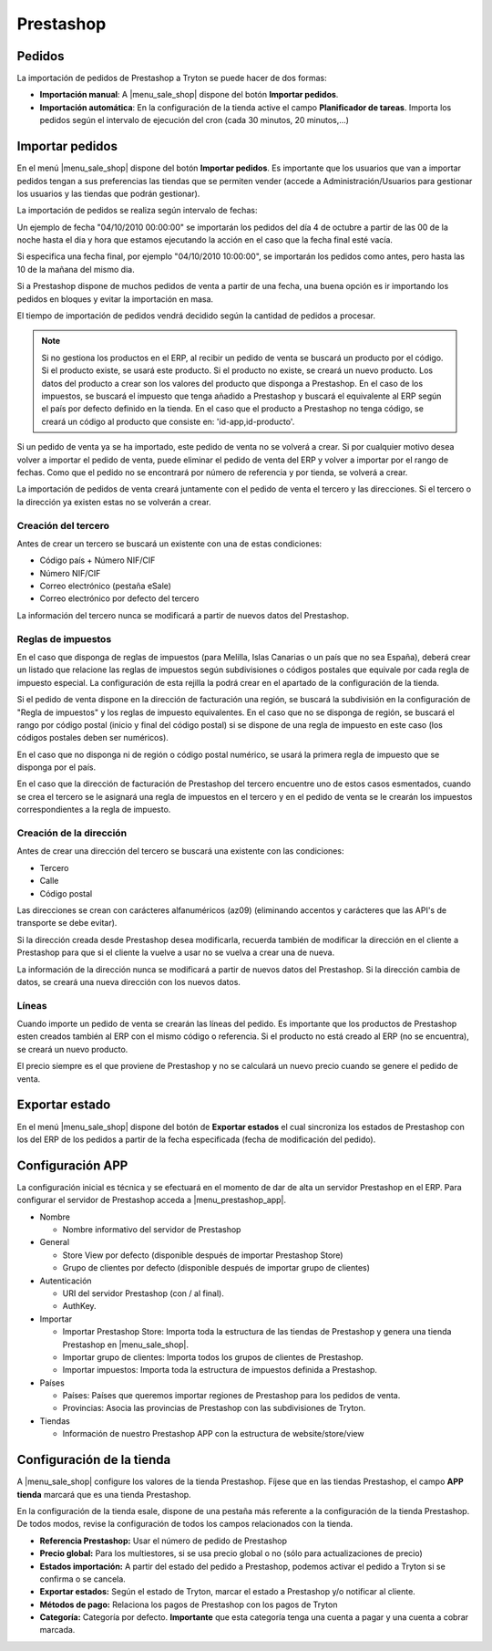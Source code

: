 ==========
Prestashop
==========

.. inheritref:: prestashop/prestashop:section:pedidos

Pedidos
=======

La importación de pedidos de Prestashop a Tryton se puede hacer de dos formas:

* **Importación manual**: A |menu_sale_shop| dispone del botón **Importar
  pedidos**.
* **Importación automática**: En la configuración de la tienda active el
  campo **Planificador de tareas**. Importa los pedidos según el intervalo de
  ejecución del cron (cada 30 minutos, 20 minutos,...)

.. inheritref:: prestashop/prestashop:section:importar_pedidos

Importar pedidos
================

En el menú |menu_sale_shop| dispone del botón **Importar pedidos**. Es importante
que los usuarios que van a importar pedidos tengan a sus preferencias las tiendas
que se permiten vender (accede a Administración/Usuarios para gestionar los usuarios
y las tiendas que podrán gestionar).

La importación de pedidos se realiza según intervalo de fechas:

Un ejemplo de fecha "04/10/2010 00:00:00" se importarán los pedidos del día 4
de octubre a partir de las 00 de la noche hasta el dia y hora que estamos
ejecutando la acción en el caso que la fecha final esté vacía.

Si especifica una fecha final, por ejemplo "04/10/2010 10:00:00", se importarán
los pedidos como antes, pero hasta las 10 de la mañana del mismo dia.

Si a Prestashop dispone de muchos pedidos de venta a partir de una fecha, una buena
opción es ir importando los pedidos en bloques y evitar la importación en masa.

El tiempo de importación de pedidos vendrá decidido según la cantidad de pedidos
a procesar.

.. note:: Si no gestiona los productos en el ERP, al recibir un pedido de venta
          se buscará un producto por el código. Si el producto existe, se usará
          este producto. Si el producto no existe, se creará un nuevo producto.
          Los datos del producto a crear son los valores del producto que disponga
          a Prestashop. En el caso de los impuestos, se buscará el impuesto que tenga
          añadido a Prestashop y buscará el equivalente al ERP según el país por defecto
          definido en la tienda.
          En el caso que el producto a Prestashop no tenga código, se creará un código
          al producto que consiste en: 'id-app,id-producto'.

Si un pedido de venta ya se ha importado, este pedido de venta no se volverá a crear.
Si por cualquier motivo desea volver a importar el pedido de venta, puede eliminar el
pedido de venta del ERP y volver a importar por el rango de fechas.
Como que el pedido no se encontrará por número de referencia y por tienda, se volverá
a crear.

La importación de pedidos de venta creará juntamente con el pedido de venta el tercero
y las direcciones. Si el tercero o la dirección ya existen estas no se volverán a crear.

Creación del tercero
--------------------

Antes de crear un tercero se buscará un existente con una de estas condiciones:

* Código país + Número NIF/CIF
* Número NIF/CIF
* Correo electrónico (pestaña eSale)
* Correo electrónico por defecto del tercero

La información del tercero nunca se modificará a partir de nuevos datos del Prestashop.

Reglas de impuestos
-------------------

En el caso que disponga de reglas de impuestos (para Melilla, Islas Canarias o un país
que no sea España), deberá crear un listado que relacione las reglas de impuestos según
subdivisiones o códigos postales que equivale por cada regla de impuesto especial. La configuración
de esta rejilla la podrá crear en el apartado de la configuración de la tienda.

Si el pedido de venta dispone en la dirección de facturación una región, se buscará
la subdivisión en la configuración de "Regla de impuestos" y los reglas
de impuesto equivalentes. En el caso que no se disponga de región, se buscará el
rango por código postal (inicio y final del código postal) si se dispone de una regla
de impuesto en este caso (los códigos postales deben ser numéricos).

En el caso que no disponga ni de región o código postal numérico, se usará la primera
regla de impuesto que se disponga por el país.

En el caso que la dirección de facturación de Prestashop del tercero encuentre uno de estos casos
esmentados, cuando se crea el tercero se le asignará una regla de impuestos en el tercero
y en el pedido de venta se le crearán los impuestos correspondientes a la regla de impuesto.

Creación de la dirección
------------------------

Antes de crear una dirección del tercero se buscará una existente con las condiciones:

* Tercero
* Calle
* Código postal

Las direcciones se crean con carácteres alfanuméricos (az09) (eliminando accentos y
carácteres que las API's de transporte se debe evitar).

Si la dirección creada desde Prestashop desea modificarla, recuerda también de modificar
la dirección en el cliente a Prestashop para que si el cliente la vuelve a usar no
se vuelva a crear una de nueva.

La información de la dirección nunca se modificará a partir de nuevos datos del Prestashop.
Si la dirección cambia de datos, se creará una nueva dirección con los nuevos datos.

Líneas
------

Cuando importe un pedido de venta se crearán las líneas del pedido. Es importante que
los productos de Prestashop esten creados también al ERP con el mismo código o referencia.
Si el producto no está creado al ERP (no se encuentra), se creará un nuevo producto.

El precio siempre es el que proviene de Prestashop y no se calculará un nuevo precio
cuando se genere el pedido de venta.

.. inheritref:: prestashop/prestashop:section:exportar_estado

Exportar estado
===============

En el menú |menu_sale_shop| dispone del botón de **Exportar estados** el cual
sincroniza los estados de Prestashop con los del ERP de los pedidos a partir de la
fecha especificada (fecha de modificación del pedido).

.. |menu_sale_shop| tryref:: sale_shop.menu_sale_shop/complete_name

.. inheritref:: prestashop/prestashop:section:configuracion_app

Configuración APP
=================

La configuración inicial es técnica y se efectuará en el momento de dar de alta
un servidor Prestashop en el ERP. Para configurar el servidor de Prestashop acceda a
|menu_prestashop_app|.

.. |menu_prestashop_app| tryref:: prestashop.menu_prestashop_app_form/complete_name

* Nombre

  * Nombre informativo del servidor de Prestashop
  
* General

  * Store View por defecto (disponible después de importar Prestashop Store)
  * Grupo de clientes por defecto (disponible después de importar grupo de
    clientes)
    
* Autenticación

  * URI del servidor Prestashop (con / al final).
  * AuthKey.
  
* Importar

  * Importar Prestashop Store: Importa toda la estructura de las tiendas de
    Prestashop y genera una tienda Prestashop en |menu_sale_shop|.
  * Importar grupo de clientes: Importa todos los grupos de clientes de Prestashop.
  * Importar impuestos: Importa toda la estructura de impuestos definida a Prestashop.

* Países

  * Países: Países que queremos importar regiones de Prestashop para los pedidos
    de venta.
  * Provincias: Asocia las provincias de Prestashop con las subdivisiones de Tryton.
  
* Tiendas

  * Información de nuestro Prestashop APP con la estructura de website/store/view

.. inheritref:: prestashop/prestashop:section:configuracion_tienda

Configuración de la tienda
==========================

A |menu_sale_shop| configure los valores de la tienda Prestashop. Fíjese que en
las tiendas Prestashop, el campo **APP tienda** marcará que es una tienda Prestashop.

En la configuración de la tienda esale, dispone de una pestaña más referente a
la configuración de la tienda Prestashop. De todos modos, revise la configuración
de todos los campos relacionados con la tienda.

* **Referencia Prestashop:** Usar el número de pedido de Prestashop
* **Precio global:** Para los multiestores, si se usa precio global o no (sólo
  para actualizaciones de precio)
* **Estados importación:** A partir del estado del pedido a Prestashop, podemos
  activar el pedido a Tryton si se confirma o se cancela.
* **Exportar estados:** Según el estado de Tryton, marcar el estado a Prestashop
  y/o notificar al cliente.
* **Métodos de pago:** Relaciona los pagos de Prestashop con los pagos de Tryton
* **Categoría:** Categoría por defecto. **Importante** que esta categoría tenga una
  cuenta a pagar y una cuenta a cobrar marcada.
